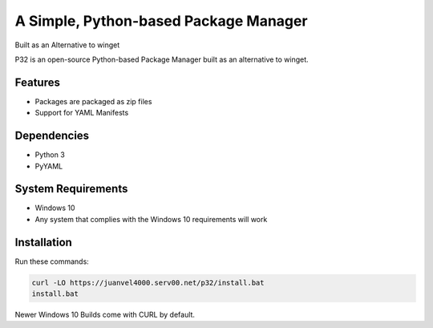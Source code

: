 A Simple, Python-based Package Manager
======================================

Built as an Alternative to winget

P32 is an open-source Python-based Package Manager built as an alternative to winget.

Features
--------

* Packages are packaged as zip files
* Support for YAML Manifests

Dependencies
------------

* Python 3
* PyYAML

System Requirements
-------------------

* Windows 10
* Any system that complies with the Windows 10 requirements will work

Installation
------------

Run these commands:

.. code-block:: shell

   curl -LO https://juanvel4000.serv00.net/p32/install.bat  
   install.bat

Newer Windows 10 Builds come with CURL by default.
